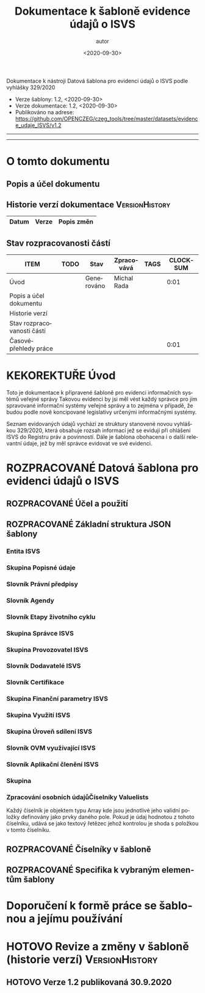 #+DATE: <2020-09-30>  
#+TITLE: Dokumentace k šabloně evidence údajů o ISVS
#+AUTHOR: autor
#+PRIORITIES: 1 5 3 
#+LANGUAGE: cs
#+OPTIONS: H:4 toc:nil prop:1  
#+TODO: NEZAHÁJENO ROZPRACOVANÉ KEKOREKTUŘE POKOREKTUŘE UPRAVOVÁNO | HOTOVO FINÁLNÍ AKTUALIZOVÁNO
Dokumentace k nástroji Datová šablona pro evidenci údajů o ISVS podle vyhlášky 329/2020

- Verze šablony: 1.2, <2020-09-30>
- Verze dokumentace: 1.2, <2020-09-30>
- Publikováno na adrese: https://github.com/OPENCZEG/czeg_tools/tree/master/datasets/evidence_udaje_ISVS/v1.2
----------
#+TOC: headlines 3
----------
* O tomto dokumentu
:PROPERTIES:
:unnumbered: Nečíslováno
:END:
** Popis a účel dokumentu
** Historie verzí dokumentace :VersionHistory:
| Datum | Verze | Popis změn |
|-----+-----+-----|
** Stav rozpracovanosti částí
#+BEGIN: columnview :hlines 1 :id global :format "%ITEM(Úsek) %TODO  %Stav %TAGS"
| ITEM                       | TODO | Stav       | Zpracovává  | TAGS | CLOCKSUM |
|----------------------------+------+------------+-------------+------+----------|
| Úvod                       |      | Generováno | Michal Rada |      |     0:01 |
| Popis a účel dokumentu     |      |            |             |      |          |
| Historie verzí             |      |            |             |      |          |
| Stav rozpracovanosti částí |      |            |             |      |          |
| Časovépřehledy práce       |      |            |             |      |     0:01 |
#+END:
* KEKOREKTUŘE Úvod
  :LOGBOOK:
  CLOCK: [2020-10-07 st 08:43]--[2020-10-07 st 08:45] =>  0:02
  :END:
Toto je dokumentace k připravené šabloně pro evidenci informačních systémů veřejné správy Takovou  evidenci by jsi měl vést každý správce pro jím spravované informační systémy veřejné správy a to zejména v případě, že budou podle nově koncipované legislativy určenými informačnými   systémy. 

Seznam evidovaných údajů vychází ze struktury stanovené novou vyhláškou 329/2020, která obsahuje rozsah informací jež se evidují při ohlášení ISVS do Registru práv a povinností. Dále je šablona obohacena i o další relevantní údaje, jež by měl správce evidovat ve své evidenci.
* ROZPRACOVANÉ Datová šablona pro evidenci údajů o ISVS
** ROZPRACOVANÉ Účel a použití
** ROZPRACOVANÉ Základní struktura JSON šablony
   :LOGBOOK:
   CLOCK: [2020-10-07 st 08:56]--[2020-10-07 st 09:09] =>  0:13
   :END:
*** Entita ISVS
    :PROPERTIES:
    :Popis:    Toto je hlavní entita v šabloně. Představuje ISVS jako objekt evidence, veškeré skupiny a údaje jsou v této hlavní entitě.
    :END:
*** Skupina Popisné údaje
*** Slovník Právní předpisy
*** Slovník Agendy
*** Slovník Etapy životního cyklu
*** Skupina Správce ISVS
*** Skupina Provozovatel ISVS
*** Slovník Dodavatelé ISVS
*** Slovník Certifikace
*** Skupina Finanční parametry ISVS
*** Skupina Využití ISVS
*** Skupina Úroveň sdílení ISVS
*** Slovník OVM využívající ISVS
*** Slovník Aplikační členění ISVS
*** Skupina
***  Zpracování osobních údajůČíselníky Valuelists
    :PROPERTIES:
    :Popis:    V této entitě první úrovně jsou uvedené jednotlivé číselníky jak jsou buď definovány vyhláškou 329/2020 a nebo mohou být přidány i další číselníky jež jsou nutné pro tuto evidenci.
    :END:
Každý číselník je objektem typu Array kde jsou jednotlivé jeho validní
položky definovány jako prvky daného pole. Pokud je údaj hodnotou z
tohoto číselníku, udává se jako textový řetězec jehož kontrolou je
shoda s položkou v tomto číselníku.

** ROZPRACOVANÉ Číselníky v šabloně 
** ROZPRACOVANÉ Specifika k vybraným elementům šablony
* Doporučení k formě práce se šablonou a jejímu používání
* HOTOVO Revize a změny v šabloně (historie verzí)           :VersionHistory:
** HOTOVO Verze 1.2 publikovaná 30.9.2020
   :PROPERTIES:
   :Popis:    První verze publikovaná k veřejnému užití na GIT repository. Obsahuje i první verzi této dokumentace.
   :END:
